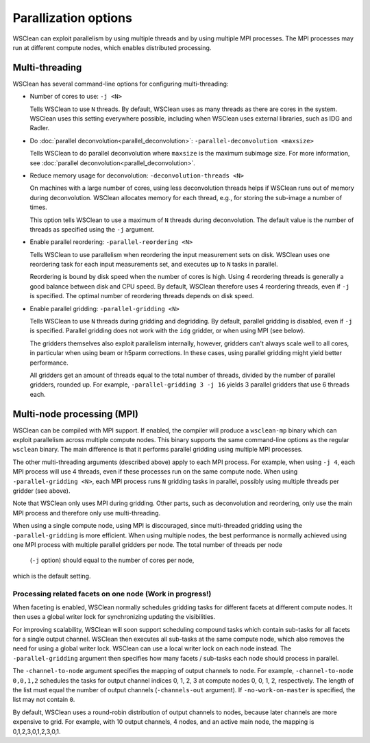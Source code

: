 Parallization options
=====================

WSClean can exploit parallelism by using multiple threads and by using multiple
MPI processes. The MPI processes may run at different compute nodes, which
enables distributed processing.

Multi-threading
---------------
WSClean has several command-line options for configuring multi-threading:

* Number of cores to use: ``-j <N>``

  Tells WSClean to use ``N`` threads. By default, WSClean uses as many threads
  as there are cores in the system.
  WSClean uses this setting everywhere possible, including
  when WSClean uses external libraries, such as IDG and Radler.

* Do :doc:`parallel deconvolution<parallel_deconvolution>`:
  ``-parallel-deconvolution <maxsize>``

  Tells WSClean to do parallel deconvolution where ``maxsize`` is the maximum
  subimage size. For more information, see
  :doc:`parallel deconvolution<parallel_deconvolution>`.

* Reduce memory usage for deconvolution: ``-deconvolution-threads <N>``

  On machines with a large number of cores, using less deconvolution threads
  helps if WSClean runs out of memory during deconvolution. WSClean allocates
  memory for each thread, e.g., for storing the sub-image a number of times.

  This option tells WSClean to use a maximum of ``N`` threads during
  deconvolution. The default value is the number of threads as specified using
  the ``-j`` argument.

* Enable parallel reordering: ``-parallel-reordering <N>``

  Tells WSClean to use parallelism when reordering
  the input measurement sets on disk.
  WSClean uses one reordering task for each input measurements set, and
  executes up to ``N`` tasks in parallel.

  Reordering is bound by disk speed when the number of cores is high.
  Using 4 reordering threads is generally a good balance between disk and CPU
  speed. By default, WSClean therefore uses 4 reordering threads, even if ``-j``
  is specified. The optimal number of reordering threads depends on disk speed.

* Enable parallel gridding: ``-parallel-gridding <N>``

  Tells WSClean to use ``N`` threads during gridding and degridding.
  By default, parallel gridding is disabled, even if ``-j`` is specified.
  Parallel gridding does not work with the ``idg`` gridder, or when using MPI
  (see below).

  The gridders themselves also exploit parallelism internally, however,
  gridders can't always scale well to all cores, in particular when using beam
  or h5parm corrections. In these cases, using parallel gridding might yield
  better performance.

  All gridders get an amount of threads equal to the total number of threads,
  divided by the number of parallel gridders, rounded up. For example,
  ``-parallel-gridding 3 -j 16`` yields 3 parallel gridders that use
  6 threads each.

Multi-node processing (MPI)
---------------------------

WSClean can be compiled with MPI support. If enabled, the compiler will produce
a ``wsclean-mp`` binary which can exploit parallelism across multiple compute
nodes. This binary supports the same command-line options as
the regular ``wsclean`` binary. The main difference is that it performs
parallel gridding using multiple MPI processes.

The other multi-threading arguments (described above) apply to each MPI process.
For example, when using ``-j 4``, each MPI process will use 4 threads, even
if these processes run on the same compute node.
When using ``-parallel-gridding <N>``, each MPI process runs ``N`` gridding
tasks in parallel, possibly using multiple threads per gridder (see above).

Note that WSClean only uses MPI during gridding. Other parts, such as
deconvolution and reordering, only use the main MPI process and therefore only
use multi-threading.

When using a single compute node, using MPI is discouraged, since multi-threaded
gridding using the ``-parallel-gridding`` is more efficient. When using multiple
nodes, the best performance is normally achieved using one MPI process with
multiple parallel gridders per node. The total number of threads per node
 (``-j`` option) should equal to the number of cores per node,
which is the default setting.

Processing related facets on one node (Work in progress!)
^^^^^^^^^^^^^^^^^^^^^^^^^^^^^^^^^^^^^^^^^^^^^^^^^^^^^^^^^

When faceting is enabled, WSClean normally schedules gridding tasks for
different facets at different compute nodes.
It then uses a global writer lock for synchronizing updating the visibilities.

For improving scalability, WSClean will soon support scheduling compound
tasks which contain sub-tasks for all facets for a single output channel.
WSClean then executes all sub-tasks at the same compute node, which also
removes the need for using a global writer lock. WSClean can use a local
writer lock on each node instead. The ``-parallel-gridding`` argument
then specifies how many facets / sub-tasks each node should process in parallel.

The ``-channel-to-node`` argument specifies the mapping of output channels to
node. For example, ``-channel-to-node 0,0,1,2`` schedules the tasks for
output channel indices 0, 1, 2, 3 at compute nodes 0, 0, 1, 2, respectively.
The length of the list must equal the number of output channels
(``-channels-out`` argument).
If ``-no-work-on-master`` is specified, the list may not contain ``0``.

By default, WSClean uses a round-robin distribution of output channels to nodes,
because later channels are more expensive to grid.
For example, with 10 output channels, 4 nodes, and an active main node, the
mapping is 0,1,2,3,0,1,2,3,0,1.